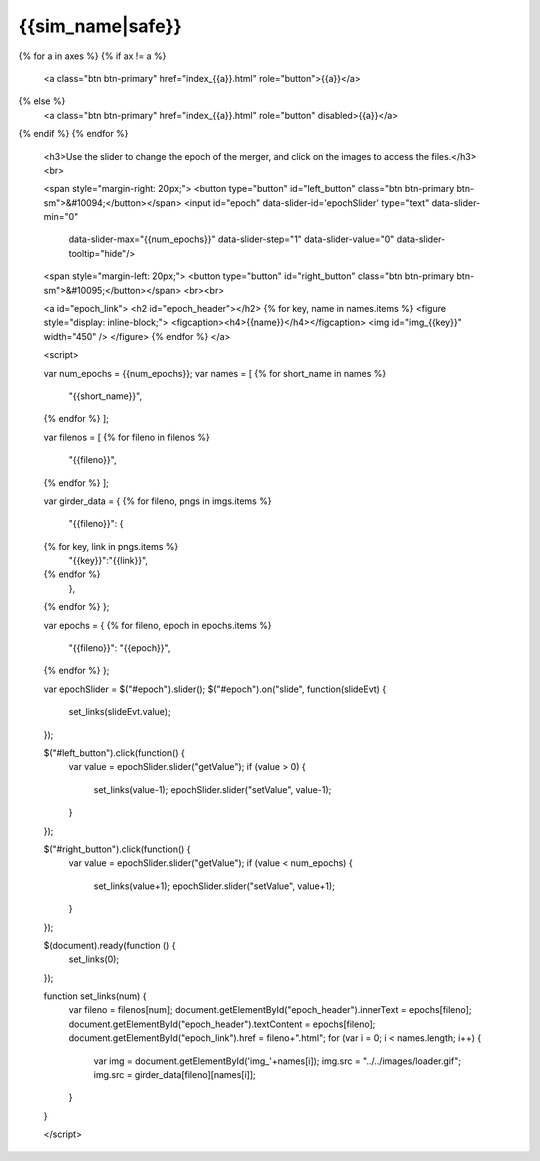 {{sim_name|safe}}
============

.. raw:: html

   <script src="http://code.jquery.com/jquery-1.11.3.min.js"></script>
   <script>$('#dLabelLocalToc').addClass('hidden');</script>
   <script>$('.navbar-nav').first().append('<li><a href="../index.html">&#10094; Back to Simulation Set</a></li>');</script>
   <script type="text/javascript" src="../../scripts/bootstrap-slider.js"></script>
   <script>$('head').append('<link type="text/css" rel="stylesheet" href="../../scripts/bootstrap-slider.css">');</script>
   
   <h3>Click on one of the axes below to change the axis of projection.</h3>
{% for a in axes %}
{% if ax != a %}
   <a class="btn btn-primary" href="index_{{a}}.html" role="button">{{a}}</a>
{% else %}
   <a class="btn btn-primary" href="index_{{a}}.html" role="button" disabled>{{a}}</a> 
{% endif %}
{% endfor %}

   <h3>Use the slider to change the epoch of the merger, and click on the images to access the files.</h3>
   <br>

   <span style="margin-right: 20px;">
   <button type="button" id="left_button" class="btn btn-primary btn-sm">&#10094;</button></span>
   <input id="epoch" data-slider-id='epochSlider' type="text" data-slider-min="0"
    data-slider-max="{{num_epochs}}" data-slider-step="1" data-slider-value="0"
    data-slider-tooltip="hide"/>
   <span style="margin-left: 20px;">
   <button type="button" id="right_button" class="btn btn-primary btn-sm">&#10095;</button></span>  
   <br><br>

   <a id="epoch_link">
   <h2 id="epoch_header"></h2>
   {% for key, name in names.items %}
   <figure style="display: inline-block;">
   <figcaption><h4>{{name}}</h4></figcaption>
   <img id="img_{{key}}" width="450" />
   </figure>
   {% endfor %}
   </a>
   
   <script>

   var num_epochs = {{num_epochs}};
   var names = [
   {% for short_name in names %}
       "{{short_name}}",
   {% endfor %}    
   ];

   var filenos = [
   {% for fileno in filenos %}
       "{{fileno}}",
   {% endfor %}
   ];

   var girder_data = {
   {% for fileno, pngs in imgs.items %}
       "{{fileno}}": {
   {% for key, link in pngs.items %}
           "{{key}}":"{{link}}",
   {% endfor %}
       },
   {% endfor %}
   };
   
   var epochs = {
   {% for fileno, epoch in epochs.items %}
       "{{fileno}}": "{{epoch}}",
   {% endfor %}
   };
   
   var epochSlider = $("#epoch").slider();
   $("#epoch").on("slide", function(slideEvt) {
       set_links(slideEvt.value);
   });

   $("#left_button").click(function() {
       var value = epochSlider.slider("getValue");
       if (value > 0) {
           set_links(value-1);
           epochSlider.slider("setValue", value-1);
       }
   });

   $("#right_button").click(function() {
       var value = epochSlider.slider("getValue");
       if (value < num_epochs) {
           set_links(value+1);
           epochSlider.slider("setValue", value+1);
       }	   
   });
	     
   $(document).ready(function () {
       set_links(0);
   });

   function set_links(num) {
       var fileno = filenos[num];
       document.getElementById("epoch_header").innerText = epochs[fileno];
       document.getElementById("epoch_header").textContent = epochs[fileno];
       document.getElementById("epoch_link").href = fileno+".html";
       for (var i = 0; i < names.length; i++) {
	   var img = document.getElementById('img_'+names[i]);
	   img.src = "../../images/loader.gif";
	   img.src = girder_data[fileno][names[i]];
       }
   }

   </script>


